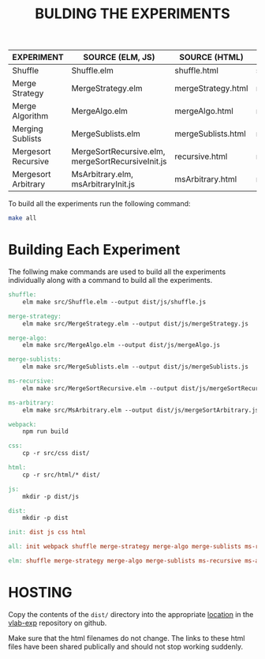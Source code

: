 #+TITLE: BULDING THE EXPERIMENTS

|---------------------+---------------------------------------------------+--------------------+-----------------------|
| EXPERIMENT          | SOURCE (ELM, JS)                                  | SOURCE (HTML)      | TARGET (JS)           |
|---------------------+---------------------------------------------------+--------------------+-----------------------|
| Shuffle             | Shuffle.elm                                       | shuffle.html       | shuffle.js            |
|---------------------+---------------------------------------------------+--------------------+-----------------------|
| Merge Strategy      | MergeStrategy.elm                                 | mergeStrategy.html | mergeStrategy.js      |
|---------------------+---------------------------------------------------+--------------------+-----------------------|
| Merge Algorithm     | MergeAlgo.elm                                     | mergeAlgo.html     | mergeAlgo.js          |
|---------------------+---------------------------------------------------+--------------------+-----------------------|
| Merging Sublists    | MergeSublists.elm                                 | mergeSublists.html | mergeSublists.js      |
|---------------------+---------------------------------------------------+--------------------+-----------------------|
| Mergesort Recursive | MergeSortRecursive.elm, mergeSortRecursiveInit.js | recursive.html     | mergeSortRecursive.js |
|---------------------+---------------------------------------------------+--------------------+-----------------------|
| Mergesort Arbitrary | MsArbitrary.elm, msArbitraryInit.js               | msArbitrary.html   | mergeSortArbitrary.js |
|---------------------+---------------------------------------------------+--------------------+-----------------------|


To build all the experiments run the following command:

#+BEGIN_SRC sh
make all
#+END_SRC


* Building Each Experiment
The follwing make commands are used to build all the experiments
individually along with a command to build all the experiments.


#+BEGIN_SRC makefile :tangle ./makefile
  shuffle: 
	  elm make src/Shuffle.elm --output dist/js/shuffle.js

  merge-strategy:
	  elm make src/MergeStrategy.elm --output dist/js/mergeStrategy.js

  merge-algo:
	  elm make src/MergeAlgo.elm --output dist/js/mergeAlgo.js

  merge-sublists:
	  elm make src/MergeSublists.elm --output dist/js/mergeSublists.js

  ms-recursive:
	  elm make src/MergeSortRecursive.elm --output dist/js/mergeSortRecursive.js

  ms-arbitrary:
	  elm make src/MsArbitrary.elm --output dist/js/mergeSortArbitrary.js

  webpack:
	  npm run build

  css:
	  cp -r src/css dist/

  html:
	  cp -r src/html/* dist/

  js:
	  mkdir -p dist/js

  dist:
	  mkdir -p dist

  init: dist js css html

  all: init webpack shuffle merge-strategy merge-algo merge-sublists ms-recursive ms-arbitrary

  elm: shuffle merge-strategy merge-algo merge-sublists ms-recursive ms-arbitrary
#+END_SRC

* HOSTING

Copy the contents of the =dist/= directory into the appropriate
[[https://github.com/vlab-exp/vlab-exp.github.io/tree/master/mergesort][location]] in the [[https://github.com/vlab-exp/vlab-exp.github.io][vlab-exp]] repository on github.

Make sure that the html filenames do not change.  The links to these
html files have been shared publically and should not stop working
suddenly.


